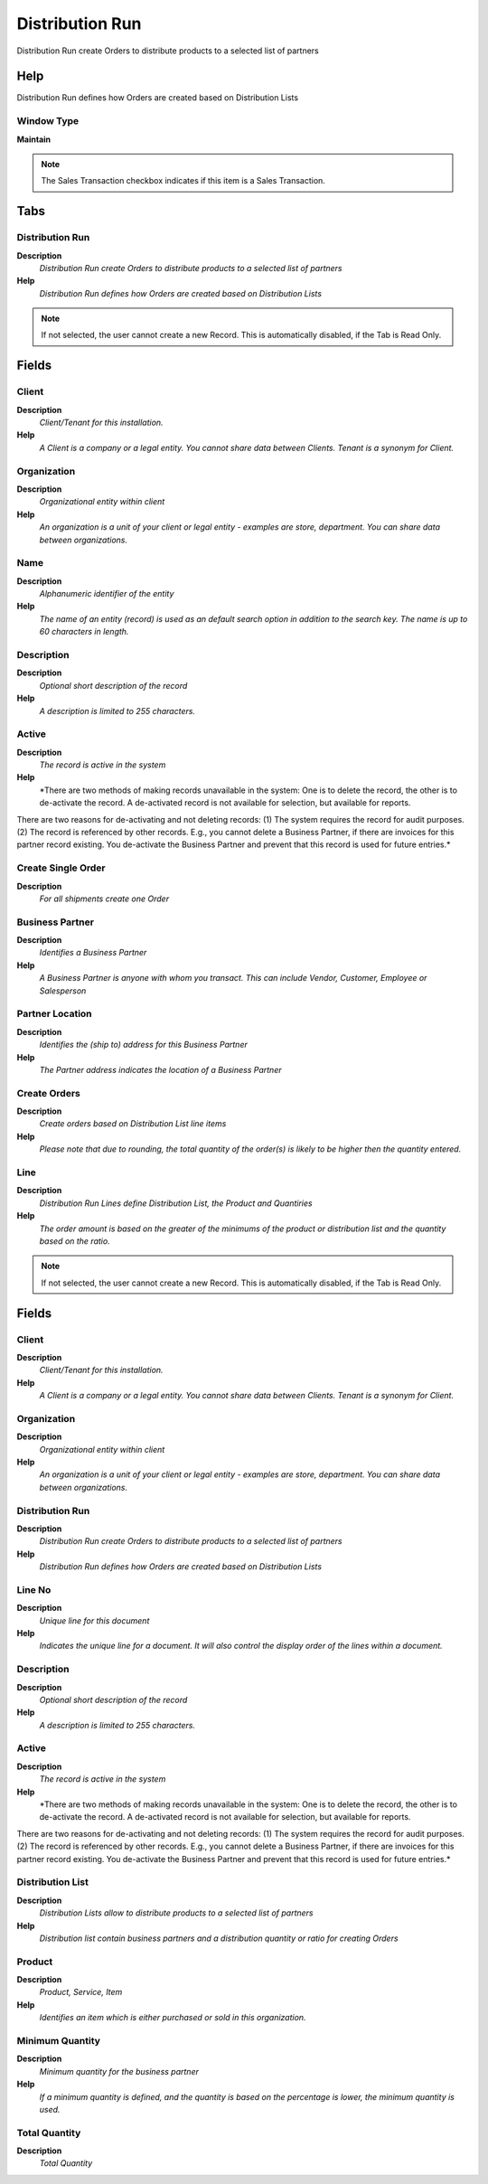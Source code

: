 
.. _functional-guide/window/window-distribution-run:

================
Distribution Run
================

Distribution Run create Orders to distribute products to a selected list of partners

Help
====
Distribution Run defines how Orders are created based on Distribution Lists

Window Type
-----------
\ **Maintain**\ 

.. note::
    The Sales Transaction checkbox indicates if this item is a Sales Transaction.


Tabs
====

Distribution Run
----------------
\ **Description**\ 
 \ *Distribution Run create Orders to distribute products to a selected list of partners*\ 
\ **Help**\ 
 \ *Distribution Run defines how Orders are created based on Distribution Lists*\ 

.. note::
    If not selected, the user cannot create a new Record.  This is automatically disabled, if the Tab is Read Only.

Fields
======

Client
------
\ **Description**\ 
 \ *Client/Tenant for this installation.*\ 
\ **Help**\ 
 \ *A Client is a company or a legal entity. You cannot share data between Clients. Tenant is a synonym for Client.*\ 

Organization
------------
\ **Description**\ 
 \ *Organizational entity within client*\ 
\ **Help**\ 
 \ *An organization is a unit of your client or legal entity - examples are store, department. You can share data between organizations.*\ 

Name
----
\ **Description**\ 
 \ *Alphanumeric identifier of the entity*\ 
\ **Help**\ 
 \ *The name of an entity (record) is used as an default search option in addition to the search key. The name is up to 60 characters in length.*\ 

Description
-----------
\ **Description**\ 
 \ *Optional short description of the record*\ 
\ **Help**\ 
 \ *A description is limited to 255 characters.*\ 

Active
------
\ **Description**\ 
 \ *The record is active in the system*\ 
\ **Help**\ 
 \ *There are two methods of making records unavailable in the system: One is to delete the record, the other is to de-activate the record. A de-activated record is not available for selection, but available for reports.
There are two reasons for de-activating and not deleting records:
(1) The system requires the record for audit purposes.
(2) The record is referenced by other records. E.g., you cannot delete a Business Partner, if there are invoices for this partner record existing. You de-activate the Business Partner and prevent that this record is used for future entries.*\ 

Create Single Order
-------------------
\ **Description**\ 
 \ *For all shipments create one Order*\ 

Business Partner
----------------
\ **Description**\ 
 \ *Identifies a Business Partner*\ 
\ **Help**\ 
 \ *A Business Partner is anyone with whom you transact.  This can include Vendor, Customer, Employee or Salesperson*\ 

Partner Location
----------------
\ **Description**\ 
 \ *Identifies the (ship to) address for this Business Partner*\ 
\ **Help**\ 
 \ *The Partner address indicates the location of a Business Partner*\ 

Create Orders
-------------
\ **Description**\ 
 \ *Create orders based on Distribution List line items*\ 
\ **Help**\ 
 \ *Please note that due to rounding, the total quantity of the order(s) is likely to be higher then the quantity entered.*\ 

Line
----
\ **Description**\ 
 \ *Distribution Run Lines define Distribution List, the Product and Quantiries*\ 
\ **Help**\ 
 \ *The order amount is based on the greater of the minimums of the product or distribution list and the quantity based on the ratio.*\ 

.. note::
    If not selected, the user cannot create a new Record.  This is automatically disabled, if the Tab is Read Only.

Fields
======

Client
------
\ **Description**\ 
 \ *Client/Tenant for this installation.*\ 
\ **Help**\ 
 \ *A Client is a company or a legal entity. You cannot share data between Clients. Tenant is a synonym for Client.*\ 

Organization
------------
\ **Description**\ 
 \ *Organizational entity within client*\ 
\ **Help**\ 
 \ *An organization is a unit of your client or legal entity - examples are store, department. You can share data between organizations.*\ 

Distribution Run
----------------
\ **Description**\ 
 \ *Distribution Run create Orders to distribute products to a selected list of partners*\ 
\ **Help**\ 
 \ *Distribution Run defines how Orders are created based on Distribution Lists*\ 

Line No
-------
\ **Description**\ 
 \ *Unique line for this document*\ 
\ **Help**\ 
 \ *Indicates the unique line for a document.  It will also control the display order of the lines within a document.*\ 

Description
-----------
\ **Description**\ 
 \ *Optional short description of the record*\ 
\ **Help**\ 
 \ *A description is limited to 255 characters.*\ 

Active
------
\ **Description**\ 
 \ *The record is active in the system*\ 
\ **Help**\ 
 \ *There are two methods of making records unavailable in the system: One is to delete the record, the other is to de-activate the record. A de-activated record is not available for selection, but available for reports.
There are two reasons for de-activating and not deleting records:
(1) The system requires the record for audit purposes.
(2) The record is referenced by other records. E.g., you cannot delete a Business Partner, if there are invoices for this partner record existing. You de-activate the Business Partner and prevent that this record is used for future entries.*\ 

Distribution List
-----------------
\ **Description**\ 
 \ *Distribution Lists allow to distribute products to a selected list of partners*\ 
\ **Help**\ 
 \ *Distribution list contain business partners and a distribution quantity or ratio for creating Orders*\ 

Product
-------
\ **Description**\ 
 \ *Product, Service, Item*\ 
\ **Help**\ 
 \ *Identifies an item which is either purchased or sold in this organization.*\ 

Minimum Quantity
----------------
\ **Description**\ 
 \ *Minimum quantity for the business partner*\ 
\ **Help**\ 
 \ *If a minimum quantity is defined, and the quantity is based on the percentage is lower, the minimum quantity is used.*\ 

Total Quantity
--------------
\ **Description**\ 
 \ *Total Quantity*\ 
